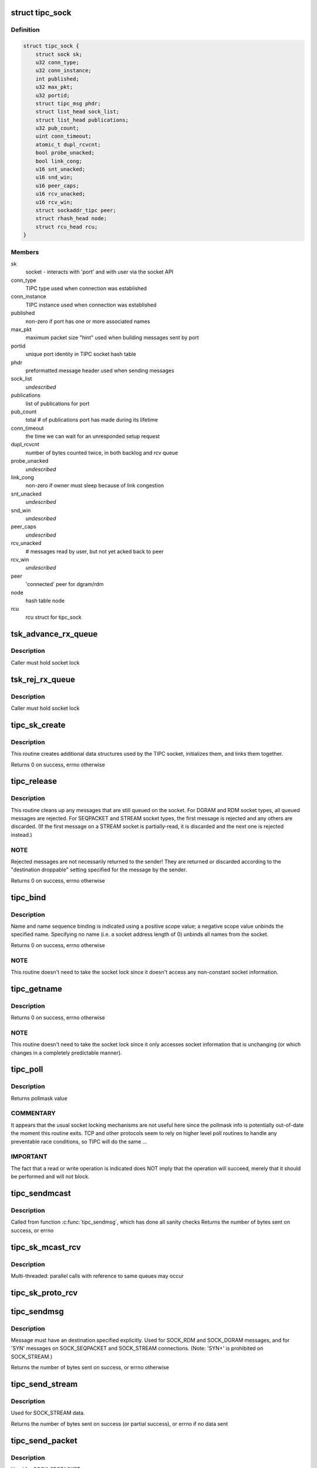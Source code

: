 .. -*- coding: utf-8; mode: rst -*-
.. src-file: net/tipc/socket.c

.. _`tipc_sock`:

struct tipc_sock
================

.. c:type:: struct tipc_sock

    TIPC socket structure

.. _`tipc_sock.definition`:

Definition
----------

.. code-block:: c

    struct tipc_sock {
        struct sock sk;
        u32 conn_type;
        u32 conn_instance;
        int published;
        u32 max_pkt;
        u32 portid;
        struct tipc_msg phdr;
        struct list_head sock_list;
        struct list_head publications;
        u32 pub_count;
        uint conn_timeout;
        atomic_t dupl_rcvcnt;
        bool probe_unacked;
        bool link_cong;
        u16 snt_unacked;
        u16 snd_win;
        u16 peer_caps;
        u16 rcv_unacked;
        u16 rcv_win;
        struct sockaddr_tipc peer;
        struct rhash_head node;
        struct rcu_head rcu;
    }

.. _`tipc_sock.members`:

Members
-------

sk
    socket - interacts with 'port' and with user via the socket API

conn_type
    TIPC type used when connection was established

conn_instance
    TIPC instance used when connection was established

published
    non-zero if port has one or more associated names

max_pkt
    maximum packet size "hint" used when building messages sent by port

portid
    unique port identity in TIPC socket hash table

phdr
    preformatted message header used when sending messages

sock_list
    *undescribed*

publications
    list of publications for port

pub_count
    total # of publications port has made during its lifetime

conn_timeout
    the time we can wait for an unresponded setup request

dupl_rcvcnt
    number of bytes counted twice, in both backlog and rcv queue

probe_unacked
    *undescribed*

link_cong
    non-zero if owner must sleep because of link congestion

snt_unacked
    *undescribed*

snd_win
    *undescribed*

peer_caps
    *undescribed*

rcv_unacked
    # messages read by user, but not yet acked back to peer

rcv_win
    *undescribed*

peer
    'connected' peer for dgram/rdm

node
    hash table node

rcu
    rcu struct for tipc_sock

.. _`tsk_advance_rx_queue`:

tsk_advance_rx_queue
====================

.. c:function:: void tsk_advance_rx_queue(struct sock *sk)

    discard first buffer in socket receive queue

    :param struct sock \*sk:
        *undescribed*

.. _`tsk_advance_rx_queue.description`:

Description
-----------

Caller must hold socket lock

.. _`tsk_rej_rx_queue`:

tsk_rej_rx_queue
================

.. c:function:: void tsk_rej_rx_queue(struct sock *sk)

    reject all buffers in socket receive queue

    :param struct sock \*sk:
        *undescribed*

.. _`tsk_rej_rx_queue.description`:

Description
-----------

Caller must hold socket lock

.. _`tipc_sk_create`:

tipc_sk_create
==============

.. c:function:: int tipc_sk_create(struct net *net, struct socket *sock, int protocol, int kern)

    create a TIPC socket

    :param struct net \*net:
        network namespace (must be default network)

    :param struct socket \*sock:
        pre-allocated socket structure

    :param int protocol:
        protocol indicator (must be 0)

    :param int kern:
        caused by kernel or by userspace?

.. _`tipc_sk_create.description`:

Description
-----------

This routine creates additional data structures used by the TIPC socket,
initializes them, and links them together.

Returns 0 on success, errno otherwise

.. _`tipc_release`:

tipc_release
============

.. c:function:: int tipc_release(struct socket *sock)

    destroy a TIPC socket

    :param struct socket \*sock:
        socket to destroy

.. _`tipc_release.description`:

Description
-----------

This routine cleans up any messages that are still queued on the socket.
For DGRAM and RDM socket types, all queued messages are rejected.
For SEQPACKET and STREAM socket types, the first message is rejected
and any others are discarded.  (If the first message on a STREAM socket
is partially-read, it is discarded and the next one is rejected instead.)

.. _`tipc_release.note`:

NOTE
----

Rejected messages are not necessarily returned to the sender!  They
are returned or discarded according to the "destination droppable" setting
specified for the message by the sender.

Returns 0 on success, errno otherwise

.. _`tipc_bind`:

tipc_bind
=========

.. c:function:: int tipc_bind(struct socket *sock, struct sockaddr *uaddr, int uaddr_len)

    associate or disassocate TIPC name(s) with a socket

    :param struct socket \*sock:
        socket structure

    :param struct sockaddr \*uaddr:
        socket address describing name(s) and desired operation

    :param int uaddr_len:
        size of socket address data structure

.. _`tipc_bind.description`:

Description
-----------

Name and name sequence binding is indicated using a positive scope value;
a negative scope value unbinds the specified name.  Specifying no name
(i.e. a socket address length of 0) unbinds all names from the socket.

Returns 0 on success, errno otherwise

.. _`tipc_bind.note`:

NOTE
----

This routine doesn't need to take the socket lock since it doesn't
access any non-constant socket information.

.. _`tipc_getname`:

tipc_getname
============

.. c:function:: int tipc_getname(struct socket *sock, struct sockaddr *uaddr, int *uaddr_len, int peer)

    get port ID of socket or peer socket

    :param struct socket \*sock:
        socket structure

    :param struct sockaddr \*uaddr:
        area for returned socket address

    :param int \*uaddr_len:
        area for returned length of socket address

    :param int peer:
        0 = own ID, 1 = current peer ID, 2 = current/former peer ID

.. _`tipc_getname.description`:

Description
-----------

Returns 0 on success, errno otherwise

.. _`tipc_getname.note`:

NOTE
----

This routine doesn't need to take the socket lock since it only
accesses socket information that is unchanging (or which changes in
a completely predictable manner).

.. _`tipc_poll`:

tipc_poll
=========

.. c:function:: unsigned int tipc_poll(struct file *file, struct socket *sock, poll_table *wait)

    read and possibly block on pollmask

    :param struct file \*file:
        file structure associated with the socket

    :param struct socket \*sock:
        socket for which to calculate the poll bits

    :param poll_table \*wait:
        ???

.. _`tipc_poll.description`:

Description
-----------

Returns pollmask value

.. _`tipc_poll.commentary`:

COMMENTARY
----------

It appears that the usual socket locking mechanisms are not useful here
since the pollmask info is potentially out-of-date the moment this routine
exits.  TCP and other protocols seem to rely on higher level poll routines
to handle any preventable race conditions, so TIPC will do the same ...

.. _`tipc_poll.important`:

IMPORTANT
---------

The fact that a read or write operation is indicated does NOT
imply that the operation will succeed, merely that it should be performed
and will not block.

.. _`tipc_sendmcast`:

tipc_sendmcast
==============

.. c:function:: int tipc_sendmcast(struct socket *sock, struct tipc_name_seq *seq, struct msghdr *msg, size_t dsz, long timeo)

    send multicast message

    :param struct socket \*sock:
        socket structure

    :param struct tipc_name_seq \*seq:
        destination address

    :param struct msghdr \*msg:
        message to send

    :param size_t dsz:
        total length of message data

    :param long timeo:
        timeout to wait for wakeup

.. _`tipc_sendmcast.description`:

Description
-----------

Called from function \ :c:func:`tipc_sendmsg`\ , which has done all sanity checks
Returns the number of bytes sent on success, or errno

.. _`tipc_sk_mcast_rcv`:

tipc_sk_mcast_rcv
=================

.. c:function:: void tipc_sk_mcast_rcv(struct net *net, struct sk_buff_head *arrvq, struct sk_buff_head *inputq)

    Deliver multicast messages to all destination sockets

    :param struct net \*net:
        *undescribed*

    :param struct sk_buff_head \*arrvq:
        queue with arriving messages, to be cloned after destination lookup

    :param struct sk_buff_head \*inputq:
        queue with cloned messages, delivered to socket after dest lookup

.. _`tipc_sk_mcast_rcv.description`:

Description
-----------

Multi-threaded: parallel calls with reference to same queues may occur

.. _`tipc_sk_proto_rcv`:

tipc_sk_proto_rcv
=================

.. c:function:: void tipc_sk_proto_rcv(struct tipc_sock *tsk, struct sk_buff *skb, struct sk_buff_head *xmitq)

    receive a connection mng protocol message

    :param struct tipc_sock \*tsk:
        receiving socket

    :param struct sk_buff \*skb:
        pointer to message buffer.

    :param struct sk_buff_head \*xmitq:
        *undescribed*

.. _`tipc_sendmsg`:

tipc_sendmsg
============

.. c:function:: int tipc_sendmsg(struct socket *sock, struct msghdr *m, size_t dsz)

    send message in connectionless manner

    :param struct socket \*sock:
        socket structure

    :param struct msghdr \*m:
        message to send

    :param size_t dsz:
        amount of user data to be sent

.. _`tipc_sendmsg.description`:

Description
-----------

Message must have an destination specified explicitly.
Used for SOCK_RDM and SOCK_DGRAM messages,
and for 'SYN' messages on SOCK_SEQPACKET and SOCK_STREAM connections.
(Note: 'SYN+' is prohibited on SOCK_STREAM.)

Returns the number of bytes sent on success, or errno otherwise

.. _`tipc_send_stream`:

tipc_send_stream
================

.. c:function:: int tipc_send_stream(struct socket *sock, struct msghdr *m, size_t dsz)

    send stream-oriented data

    :param struct socket \*sock:
        socket structure

    :param struct msghdr \*m:
        data to send

    :param size_t dsz:
        total length of data to be transmitted

.. _`tipc_send_stream.description`:

Description
-----------

Used for SOCK_STREAM data.

Returns the number of bytes sent on success (or partial success),
or errno if no data sent

.. _`tipc_send_packet`:

tipc_send_packet
================

.. c:function:: int tipc_send_packet(struct socket *sock, struct msghdr *m, size_t dsz)

    send a connection-oriented message

    :param struct socket \*sock:
        socket structure

    :param struct msghdr \*m:
        message to send

    :param size_t dsz:
        length of data to be transmitted

.. _`tipc_send_packet.description`:

Description
-----------

Used for SOCK_SEQPACKET messages.

Returns the number of bytes sent on success, or errno otherwise

.. _`set_orig_addr`:

set_orig_addr
=============

.. c:function:: void set_orig_addr(struct msghdr *m, struct tipc_msg *msg)

    capture sender's address for received message

    :param struct msghdr \*m:
        descriptor for message info

    :param struct tipc_msg \*msg:
        received message header

.. _`set_orig_addr.note`:

Note
----

Address is not captured if not requested by receiver.

.. _`tipc_sk_anc_data_recv`:

tipc_sk_anc_data_recv
=====================

.. c:function:: int tipc_sk_anc_data_recv(struct msghdr *m, struct tipc_msg *msg, struct tipc_sock *tsk)

    optionally capture ancillary data for received message

    :param struct msghdr \*m:
        descriptor for message info

    :param struct tipc_msg \*msg:
        received message header

    :param struct tipc_sock \*tsk:
        TIPC port associated with message

.. _`tipc_sk_anc_data_recv.note`:

Note
----

Ancillary data is not captured if not requested by receiver.

Returns 0 if successful, otherwise errno

.. _`tipc_recvmsg`:

tipc_recvmsg
============

.. c:function:: int tipc_recvmsg(struct socket *sock, struct msghdr *m, size_t buf_len, int flags)

    receive packet-oriented message

    :param struct socket \*sock:
        *undescribed*

    :param struct msghdr \*m:
        descriptor for message info

    :param size_t buf_len:
        total size of user buffer area

    :param int flags:
        receive flags

.. _`tipc_recvmsg.description`:

Description
-----------

Used for SOCK_DGRAM, SOCK_RDM, and SOCK_SEQPACKET messages.
If the complete message doesn't fit in user area, truncate it.

Returns size of returned message data, errno otherwise

.. _`tipc_recv_stream`:

tipc_recv_stream
================

.. c:function:: int tipc_recv_stream(struct socket *sock, struct msghdr *m, size_t buf_len, int flags)

    receive stream-oriented data

    :param struct socket \*sock:
        *undescribed*

    :param struct msghdr \*m:
        descriptor for message info

    :param size_t buf_len:
        total size of user buffer area

    :param int flags:
        receive flags

.. _`tipc_recv_stream.description`:

Description
-----------

Used for SOCK_STREAM messages only.  If not enough data is available
will optionally wait for more; never truncates data.

Returns size of returned message data, errno otherwise

.. _`tipc_write_space`:

tipc_write_space
================

.. c:function:: void tipc_write_space(struct sock *sk)

    wake up thread if port congestion is released

    :param struct sock \*sk:
        socket

.. _`tipc_data_ready`:

tipc_data_ready
===============

.. c:function:: void tipc_data_ready(struct sock *sk)

    wake up threads to indicate messages have been received

    :param struct sock \*sk:
        socket

.. _`filter_connect`:

filter_connect
==============

.. c:function:: bool filter_connect(struct tipc_sock *tsk, struct sk_buff *skb)

    Handle all incoming messages for a connection-based socket

    :param struct tipc_sock \*tsk:
        TIPC socket

    :param struct sk_buff \*skb:
        pointer to message buffer. Set to NULL if buffer is consumed

.. _`filter_connect.description`:

Description
-----------

Returns true if everything ok, false otherwise

.. _`rcvbuf_limit`:

rcvbuf_limit
============

.. c:function:: unsigned int rcvbuf_limit(struct sock *sk, struct sk_buff *skb)

    get proper overload limit of socket receive queue

    :param struct sock \*sk:
        socket

    :param struct sk_buff \*skb:
        message

.. _`rcvbuf_limit.description`:

Description
-----------

For connection oriented messages, irrespective of importance,
default queue limit is 2 MB.

For connectionless messages, queue limits are based on message

.. _`rcvbuf_limit.importance-as-follows`:

importance as follows
---------------------


TIPC_LOW_IMPORTANCE       (2 MB)
TIPC_MEDIUM_IMPORTANCE    (4 MB)
TIPC_HIGH_IMPORTANCE      (8 MB)
TIPC_CRITICAL_IMPORTANCE  (16 MB)

Returns overload limit according to corresponding message importance

.. _`filter_rcv`:

filter_rcv
==========

.. c:function:: bool filter_rcv(struct sock *sk, struct sk_buff *skb, struct sk_buff_head *xmitq)

    validate incoming message

    :param struct sock \*sk:
        socket

    :param struct sk_buff \*skb:
        pointer to message.

    :param struct sk_buff_head \*xmitq:
        *undescribed*

.. _`filter_rcv.description`:

Description
-----------

Enqueues message on receive queue if acceptable; optionally handles
disconnect indication for a connected socket.

Called with socket lock already taken

Returns true if message was added to socket receive queue, otherwise false

.. _`tipc_backlog_rcv`:

tipc_backlog_rcv
================

.. c:function:: int tipc_backlog_rcv(struct sock *sk, struct sk_buff *skb)

    handle incoming message from backlog queue

    :param struct sock \*sk:
        socket

    :param struct sk_buff \*skb:
        message

.. _`tipc_backlog_rcv.description`:

Description
-----------

Caller must hold socket lock

Returns 0

.. _`tipc_sk_enqueue`:

tipc_sk_enqueue
===============

.. c:function:: void tipc_sk_enqueue(struct sk_buff_head *inputq, struct sock *sk, u32 dport, struct sk_buff_head *xmitq)

    extract all buffers with destination 'dport' from inputq and try adding them to socket or backlog queue

    :param struct sk_buff_head \*inputq:
        list of incoming buffers with potentially different destinations

    :param struct sock \*sk:
        socket where the buffers should be enqueued

    :param u32 dport:
        port number for the socket

    :param struct sk_buff_head \*xmitq:
        *undescribed*

.. _`tipc_sk_enqueue.description`:

Description
-----------

Caller must hold socket lock

.. _`tipc_sk_rcv`:

tipc_sk_rcv
===========

.. c:function:: void tipc_sk_rcv(struct net *net, struct sk_buff_head *inputq)

    handle a chain of incoming buffers

    :param struct net \*net:
        *undescribed*

    :param struct sk_buff_head \*inputq:
        buffer list containing the buffers
        Consumes all buffers in list until inputq is empty

.. _`tipc_sk_rcv.note`:

Note
----

may be called in multiple threads referring to the same queue

.. _`tipc_connect`:

tipc_connect
============

.. c:function:: int tipc_connect(struct socket *sock, struct sockaddr *dest, int destlen, int flags)

    establish a connection to another TIPC port

    :param struct socket \*sock:
        socket structure

    :param struct sockaddr \*dest:
        socket address for destination port

    :param int destlen:
        size of socket address data structure

    :param int flags:
        file-related flags associated with socket

.. _`tipc_connect.description`:

Description
-----------

Returns 0 on success, errno otherwise

.. _`tipc_listen`:

tipc_listen
===========

.. c:function:: int tipc_listen(struct socket *sock, int len)

    allow socket to listen for incoming connections

    :param struct socket \*sock:
        socket structure

    :param int len:
        (unused)

.. _`tipc_listen.description`:

Description
-----------

Returns 0 on success, errno otherwise

.. _`tipc_accept`:

tipc_accept
===========

.. c:function:: int tipc_accept(struct socket *sock, struct socket *new_sock, int flags)

    wait for connection request

    :param struct socket \*sock:
        listening socket

    :param struct socket \*new_sock:
        *undescribed*

    :param int flags:
        file-related flags associated with socket

.. _`tipc_accept.description`:

Description
-----------

Returns 0 on success, errno otherwise

.. _`tipc_shutdown`:

tipc_shutdown
=============

.. c:function:: int tipc_shutdown(struct socket *sock, int how)

    shutdown socket connection

    :param struct socket \*sock:
        socket structure

    :param int how:
        direction to close (must be SHUT_RDWR)

.. _`tipc_shutdown.description`:

Description
-----------

Terminates connection (if necessary), then purges socket's receive queue.

Returns 0 on success, errno otherwise

.. _`tipc_setsockopt`:

tipc_setsockopt
===============

.. c:function:: int tipc_setsockopt(struct socket *sock, int lvl, int opt, char __user *ov, unsigned int ol)

    set socket option

    :param struct socket \*sock:
        socket structure

    :param int lvl:
        option level

    :param int opt:
        option identifier

    :param char __user \*ov:
        pointer to new option value

    :param unsigned int ol:
        length of option value

.. _`tipc_setsockopt.description`:

Description
-----------

For stream sockets only, accepts and ignores all IPPROTO_TCP options
(to ease compatibility).

Returns 0 on success, errno otherwise

.. _`tipc_getsockopt`:

tipc_getsockopt
===============

.. c:function:: int tipc_getsockopt(struct socket *sock, int lvl, int opt, char __user *ov, int __user *ol)

    get socket option

    :param struct socket \*sock:
        socket structure

    :param int lvl:
        option level

    :param int opt:
        option identifier

    :param char __user \*ov:
        receptacle for option value

    :param int __user \*ol:
        receptacle for length of option value

.. _`tipc_getsockopt.description`:

Description
-----------

For stream sockets only, returns 0 length result for all IPPROTO_TCP options
(to ease compatibility).

Returns 0 on success, errno otherwise

.. _`tipc_socket_init`:

tipc_socket_init
================

.. c:function:: int tipc_socket_init( void)

    initialize TIPC socket interface

    :param  void:
        no arguments

.. _`tipc_socket_init.description`:

Description
-----------

Returns 0 on success, errno otherwise

.. _`tipc_socket_stop`:

tipc_socket_stop
================

.. c:function:: void tipc_socket_stop( void)

    stop TIPC socket interface

    :param  void:
        no arguments

.. This file was automatic generated / don't edit.

